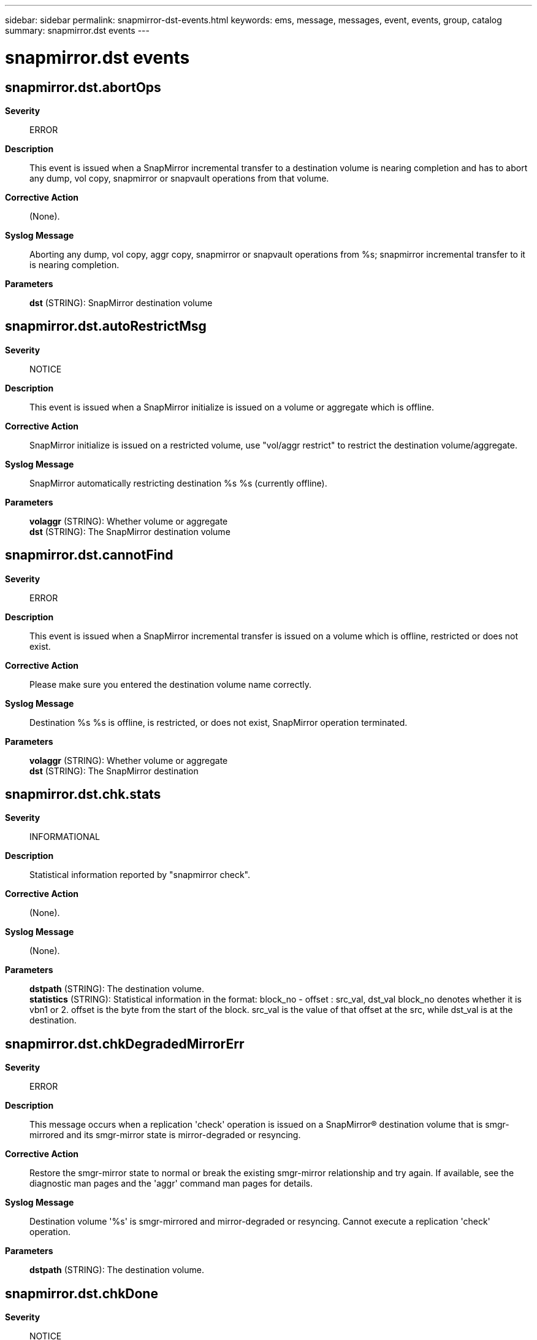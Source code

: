 ---
sidebar: sidebar
permalink: snapmirror-dst-events.html
keywords: ems, message, messages, event, events, group, catalog
summary: snapmirror.dst events
---

= snapmirror.dst events
:toclevels: 1
:hardbreaks:
:nofooter:
:icons: font
:linkattrs:
:imagesdir: ./media/

== snapmirror.dst.abortOps
*Severity*::
ERROR
*Description*::
This event is issued when a SnapMirror incremental transfer to a destination volume is nearing completion and has to abort any dump, vol copy, snapmirror or snapvault operations from that volume.
*Corrective Action*::
(None).
*Syslog Message*::
Aborting any dump, vol copy, aggr copy, snapmirror or snapvault operations from %s; snapmirror incremental transfer to it is nearing completion.
*Parameters*::
*dst* (STRING): SnapMirror destination volume

== snapmirror.dst.autoRestrictMsg
*Severity*::
NOTICE
*Description*::
This event is issued when a SnapMirror initialize is issued on a volume or aggregate which is offline.
*Corrective Action*::
SnapMirror initialize is issued on a restricted volume, use "vol/aggr restrict" to restrict the destination volume/aggregate.
*Syslog Message*::
SnapMirror automatically restricting destination %s %s (currently offline).
*Parameters*::
*volaggr* (STRING): Whether volume or aggregate
*dst* (STRING): The SnapMirror destination volume

== snapmirror.dst.cannotFind
*Severity*::
ERROR
*Description*::
This event is issued when a SnapMirror incremental transfer is issued on a volume which is offline, restricted or does not exist.
*Corrective Action*::
Please make sure you entered the destination volume name correctly.
*Syslog Message*::
Destination %s %s is offline, is restricted, or does not exist, SnapMirror operation terminated.
*Parameters*::
*volaggr* (STRING): Whether volume or aggregate
*dst* (STRING): The SnapMirror destination

== snapmirror.dst.chk.stats
*Severity*::
INFORMATIONAL
*Description*::
Statistical information reported by "snapmirror check".
*Corrective Action*::
(None).
*Syslog Message*::
(None).
*Parameters*::
*dstpath* (STRING): The destination volume.
*statistics* (STRING): Statistical information in the format: block_no - offset : src_val, dst_val block_no denotes whether it is vbn1 or 2. offset is the byte from the start of the block. src_val is the value of that offset at the src, while dst_val is at the destination.

== snapmirror.dst.chkDegradedMirrorErr
*Severity*::
ERROR
*Description*::
This message occurs when a replication 'check' operation is issued on a SnapMirror(R) destination volume that is smgr-mirrored and its smgr-mirror state is mirror-degraded or resyncing.
*Corrective Action*::
Restore the smgr-mirror state to normal or break the existing smgr-mirror relationship and try again. If available, see the diagnostic man pages and the 'aggr' command man pages for details.
*Syslog Message*::
Destination volume '%s' is smgr-mirrored and mirror-degraded or resyncing. Cannot execute a replication 'check' operation.
*Parameters*::
*dstpath* (STRING): The destination volume.

== snapmirror.dst.chkDone
*Severity*::
NOTICE
*Description*::
This event is issued when the destination in a SnapMirror(R)/SnapVault(tm) relationship has finished a replication 'check' operation and no mismatches were found on the destination volume or qtree.
*Corrective Action*::
(None).
*Syslog Message*::
Replication 'check' from %s:%s to %s completed and no mismatches were found.
*Parameters*::
*srcfiler* (STRING): The source appliance.
*srcpath* (STRING): The source path.
*dstpath* (STRING): The destination path.

== snapmirror.dst.chkDoneErr
*Severity*::
ERROR
*Description*::
This event is issued when the destination in a SnapMirror(R)/SnapVault(tm) relationship has finished a replication 'check' operation and mismatches were found on the destination volume or qtree.
*Corrective Action*::
Run replication fix ('check -F') to fix the mismatches in the relationship.
*Syslog Message*::
Replication 'check' from %s:%s to %s found mismatches. Please run replication fix ('check -F') to fix these mismatches.
*Parameters*::
*srcfiler* (STRING): The source appliance.
*srcpath* (STRING): The source path.
*dstpath* (STRING): The destination path.

== snapmirror.dst.chkSnapInfo
*Severity*::
INFORMATIONAL
*Description*::
This message occurs at the destination appliance of a SnapMirror(R) 'check' operation to notify the appliance about which base Snapshot(tm) copy will be used for the operation.
*Corrective Action*::
(None).
*Syslog Message*::
Snapmirror 'check' from '%s':'%s' to '%s' will use '%s' as the base Snapshot copy. All Snapshot copies older than and including the base Snapshot copy on the source volume will be used.
*Parameters*::
*srcfiler* (STRING): Source appliance.
*srcpath* (STRING): Source path.
*dstpath* (STRING): Destination path.
*snapname* (STRING): Name of the base snapshot.

== snapmirror.dst.chkSyncErr
*Severity*::
ERROR
*Description*::
This message occurs on the destination system when a SnapMirror(R) 'check' operation is run on a Synchronous SnapMirror destination volume that has not been quiesced.
*Corrective Action*::
Quiesce the destination volume by running the 'snapmirror quiesce' command before starting the SnapMirror 'check' operation.
*Syslog Message*::
Could not run a SnapMirror 'check' operation on destination volume '%s', a Synchronous SnapMirror destination volume that has not been quiesced.
*Parameters*::
*dstpath* (STRING): Destination volume.

== snapmirror.dst.chkVersionErr
*Severity*::
ERROR
*Description*::
This message occurs on the destination system of a SnapMirror(R) 'check' operation when the source system's Data ONTAP(R) version does not support SnapMirror 'check' on FlexVol(R) volumes.
*Corrective Action*::
(None).
*Syslog Message*::
Data ONTAP version at source '%s' does not support SnapMirror 'check' on flexible volumes. Cannot execute a SnapMirror 'check' operation.
*Parameters*::
*srcfiler* (STRING): Source system.

== snapmirror.dst.directoryOperationFailASCII
*Severity*::
ERROR
*Description*::
This event is issued when a SnapVault or Qtree SnapMirror destination encounters an error in a directory operation - typically creating an entry, or trying to move an entry to purgatory (for rename or delete), and the name entry consists only of ASCII characters.
*Corrective Action*::
It may be necessary to break and reinitialize the relationship. Contact NetApp technical support.
*Syslog Message*::
Logical replication destination directory operation failed: source inode %d, name="%s%s%s".
*Parameters*::
*srcInum* (INT): The inode number of the file (or directory, link, etc.) on the source system.
*n1* (STRING): The first of three name components. When combined, these will either be the path to the file on the destination system (usual case), or the NFS name and NFS alternate name of the directory entry (in those cases where we run into trouble building the full path).
*n2* (STRING): The second of three name components.
*n3* (STRING): The last of three name components.

== snapmirror.dst.directoryOperationFailIntl
*Severity*::
ERROR
*Description*::
This event is issued when a SnapVault or Qtree SnapMirror destination encounters an error in a directory operation - trying to create, rename, or delete an entry. This event can occur as a result of the conditions that cause burts 106216 and 110298.
*Corrective Action*::
If the destination volume's "vol lang" was changed after the baseline transfer, then the relationship may need to be broken and reinitialized. Please be aware that "vol lang" does not take effect on the volume until the filer is rebooted; thus, if a baseline transfer occurs after the setting was changed but before the filer was rebooted, then the "vol lang" actually changes after the baseline transfer takes place. If no change in the destination volume's "vol lang" has occurred, you may need to change the source volume's language to match that on the destination volume. For guidelines on this procedure, please contact NetApp technical support.
*Syslog Message*::
Logical replication destination directory operation failed: source inode %d, name="%s%s%s". If the destination volume's "vol lang" was changed after the baseline transfer, then the relationship may need to be broken and reinitialized.
*Parameters*::
*srcInum* (INT): The inode number of the file (or directory, link, etc.) on the source system.
*n1* (STRING): The first of three name components. When combined, these will either be the path to the file on the destination system (usual case), or the NFS name and NFS alternate name of the directory entry (in those cases where we run into trouble building the full path).
*n2* (STRING): The second of three name components.
*n3* (STRING): The last of three name components.

== snapmirror.dst.fixDone
*Severity*::
NOTICE
*Description*::
This event is issued when the destination in a SnapMirror(R)/SnapVault(tm) relationship has successfully finished a replication fix ('check -F') operation.
*Corrective Action*::
(None).
*Syslog Message*::
Replication fix ('check -F') from %s:%s to %s completed successfully.
*Parameters*::
*srcfiler* (STRING): The source appliance.
*srcpath* (STRING): The source path.
*dstpath* (STRING): The destination path.

== snapmirror.dst.fixUsingPriorChk
*Severity*::
NOTICE
*Description*::
This event is issued when a relationship fix ('check -F') operation issued on a SnapMirror(R) destination volume is leveraging a previously executed replication 'check' operation and thus does not require to recompute the mismatches.
*Corrective Action*::
(None).
*Syslog Message*::
Replication fix ('check -F') from %s:%s to %s is leveraging a previously executed replication 'check' operation and does not require re-computation of the mismatches for the relationship.
*Parameters*::
*srcfiler* (STRING): The source appliance.
*srcpath* (STRING): The source path.
*dstpath* (STRING): The destination path.

== snapmirror.dst.multipath.connErr
*Severity*::
ERROR
*Description*::
This event is issued when the SnapMirror destination filer is unable to setup a multipath connection with the source filer. This can happen in case of a network connection failure or due to the lack of resources on the destination filer.
*Corrective Action*::
Check network connectivity and also make sure that a maximum number of SnapMirror transfers are not going on.
*Syslog Message*::
SnapMirror is unable to setup a multipath connection to %s, resorting to the standard single TCP connection.
*Parameters*::
*dstpath* (STRING): SnapMirror destination

== snapmirror.dst.multipath.maxConnErr
*Severity*::
NOTICE
*Description*::
This event is issued when the SnapMirror destination filer has reached the maximum number of active SnapMirror multipath connections that it can support.
*Corrective Action*::
Wait for some active SnapMirror transfers to complete and free up the necessary resources; then retry this transfer.
*Syslog Message*::
SnapMirror has reached the maximum number of active multipath connections, unable to allocate resources for a multipath transfer to %s.
*Parameters*::
*dstpath* (STRING): SnapMirror destination

== snapmirror.dst.noBuffers
*Severity*::
ERROR
*Description*::
This event is issued when no buffers are available on the SnapMirror destination.
*Corrective Action*::
(None).
*Syslog Message*::
No buffers available on SnapMirror destination.
*Parameters*::
(None).

== snapmirror.dst.noSnapshots
*Severity*::
ERROR
*Description*::
SnapMirror requires the presence of a common base snapshot on the source and the destination for doing an incremental transfer. This event is issued when a SnapMirror incremental transfer is issued on a volume or aggregate which has no snapshots, as such the transfer is aborted.
*Corrective Action*::
Since there are no snapshots on the destination volume/aggregate, the only way to establish a SnapMirror is by doing a SnapMirror initialize.
*Syslog Message*::
SnapMirror found no snapshots in destination %s %s, aborting transfer.
*Parameters*::
*volaggr* (STRING): Whether volume or aggregate
*dst* (STRING): The SnapMirror destination

== snapmirror.dst.OnlineCompres
*Severity*::
ERROR
*Description*::
This message occurs when SnapMirror(R) cannot bring the destination online after a transfer because compression is not supported in this version of Data ONTAP(R).
*Corrective Action*::
Install a version of Data ONTAP that supports compression, available from your vendor.
*Syslog Message*::
SnapMirror could not bring destination volume %s online. Compression is not supported in this version of Data ONTAP.
*Parameters*::
*dst* (STRING): SnapMirror destination.

== snapmirror.dst.OnlineErr
*Severity*::
ERROR
*Description*::
This event is issued when SnapMirror is not able to bring the destination online after a transfer.
*Corrective Action*::
(None).
*Syslog Message*::
SnapMirror not able to bring destination %s %s online, %s.
*Parameters*::
*volaggr* (STRING): Whether volume or aggregate
*dst* (STRING): SnapMirror destination
*error* (STRING): The error message

== snapmirror.dst.onlineFailed
*Severity*::
ERROR
*Description*::
This event is issued when after SnapMirror transfer it is not able to bring the destination online.
*Corrective Action*::
(None).
*Syslog Message*::
Failed to bring destination %s %s online (%d,%d).
*Parameters*::
*volaggr* (STRING): Whether volume or aggregate
*dst* (STRING): The SnapMirror destination
*errcode1* (INT): Error code 1
*errcode2* (INT): Error code 2

== snapmirror.dst.OnlineNotComp
*Severity*::
ERROR
*Description*::
This message occurs when SnapMirror(R) cannot bring the destination online after a transfer because SnapLock(R) is not supported on this version of Data ONTAP(R).
*Corrective Action*::
Install a version of Data ONTAP that is supported with SnapLock, available from your vendor.
*Syslog Message*::
SnapMirror could not bring destination %s %s online. SnapLock is not supported on this version of Data ONTAP.
*Parameters*::
*type* (STRING): Type of object (volume or aggregate).
*dst* (STRING): SnapMirror destination.

== snapmirror.dst.requestDenied
*Severity*::
ERROR
*Description*::
This event is issued when the destination filer requesting a SnapMirror transfer from the source filer is denied the transfer request.
*Corrective Action*::
Please check the error message on source.
*Syslog Message*::
SnapMirror transfer request for %s from %s denied, %s.
*Parameters*::
*dstpath* (STRING): The SnapMirror destination, can be volume or qtree
*srcfiler* (STRING): The SnapMirror source filer
*error* (STRING): The error message

== snapmirror.dst.restart.createErr
*Severity*::
ERROR
*Description*::
This event is issued when SnapMirror is not able to create files required for a restart
*Corrective Action*::
(None).
*Syslog Message*::
SnapMirror not able to create %s which is needed for restart.
*Parameters*::
*filepath* (STRING): The file SnapMirror is not able to create

== snapmirror.dst.restart.failed
*Severity*::
NOTICE
*Description*::
This event is issued when SnapMirror restart negotiation fails.
*Corrective Action*::
(None).
*Syslog Message*::
SnapMirror restart negotiation failed.
*Parameters*::
(None).

== snapmirror.dst.restart.invalidChkpt
*Severity*::
NOTICE
*Description*::
This event is issued when an invalid restart checkpoint is detected on the destination.
*Corrective Action*::
(None).
*Syslog Message*::
Restart checkpoint for destination volume %s is no longer valid, removing checkpoint.
*Parameters*::
*dst* (STRING): The SnapMirror destination volume

== snapmirror.dst.restart.invalidSnaps
*Severity*::
ERROR
*Description*::
This very rare message occurs on a replication destination appliance, when SnapMirror(R) detects that a transfer restarted from a checkpoint is attempting to transfer additional Snapshot copies that were not recorded in the checkpoint. In this case, SnapMirror aborts the transfer and clears the checkpoint to prevent corruption on the destination appliance.
*Corrective Action*::
No action is required for a scheduled SnapMirror transfer. The next scheduled transfer starts from the beginning. If you manually initiated this transfer, manually start a new transfer.
*Syslog Message*::
SnapMirror cannot restart the transfer from %s:%s to %s due to a change in the state of Snapshot copies on the source appliance. The checkpoint has been cleared, and the next transfer will start from beginning.
*Parameters*::
*srcfiler* (STRING): Source appliance.
*srcpath* (STRING): SnapMirror source volume.
*dstpath* (STRING): SnapMirror destination volume.

== snapmirror.dst.restart.noRootVol
*Severity*::
ERROR
*Description*::
This event is issued when SnapMirror destination is not able to find the root volume.
*Corrective Action*::
(None).
*Syslog Message*::
Cannot find root volume.
*Parameters*::
(None).

== snapmirror.dst.restart.readErr
*Severity*::
ERROR
*Description*::
This event is issued when SnapMirror is not able to read files which were created for a restart.
*Corrective Action*::
(None).
*Syslog Message*::
SnapMirror not able to read %s which is needed for restart.
*Parameters*::
*filepath* (STRING): The file SnapMirror is not able to read

== snapmirror.dst.restart.writeErr
*Severity*::
ERROR
*Description*::
This event is issued when SnapMirror is not able to write to files which were created for a restart.
*Corrective Action*::
(None).
*Syslog Message*::
SnapMirror not able to write to %s which is needed for restart.
*Parameters*::
*filepath* (STRING): The file SnapMirror is not able to write to

== snapmirror.dst.resync.info
*Severity*::
NOTICE
*Description*::
This event is issued when a SnapMirror resync operation is successful and tells the base snapshot being used.
*Corrective Action*::
(None).
*Syslog Message*::
SnapMirror resync of %s to %s:%s is using %s as the base snapshot.
*Parameters*::
*dstpath* (STRING): SnapMirror destination volume or qtree
*srcfiler* (STRING): SnapMirror source filer
*srcpath* (STRING): SnapMirror source volume or qtree
*basesnapname* (STRING): The base snapshot being used.

== snapmirror.dst.resync.noAction
*Severity*::
NOTICE
*Description*::
This event is issued when a SnapMirror resync -n is executed.
*Corrective Action*::
(None).
*Syslog Message*::
SnapMirror resync of %s not performed because -n(ot really) option set.
*Parameters*::
*dstpath* (STRING): SnapMirror destination

== snapmirror.dst.revertAggr
*Severity*::
NOTICE
*Description*::
This event is issued when a SnapMirror initialize operation has to revert the checksum state of the destination aggregate because the source and destination aggregate have differing checksum states.
*Corrective Action*::
No corrective action required.
*Syslog Message*::
A SnapMirror transfer to destination aggregate %s has found that the source and destination aggregates have differing checksum states. Data ONTAP is aborting the transfer and reverting the checksum state for the destination aggregate. After Data ONTAP displays a message showing the revert is complete, you will need to retry the operation. You can use the "aggr status -c" command to see the progress of the reversion.
*Parameters*::
*dst* (STRING): The SnapMirror destination aggregate

== snapmirror.dst.revertErr
*Severity*::
ERROR
*Description*::
This event is issued when a SnapMirror initialize operation is not able to revert the checksum state of the destination volume.
*Corrective Action*::
(None).
*Syslog Message*::
Data ONTAP cannot revert the checksum state of destination %s %s.
*Parameters*::
*volaggr* (STRING): Whether volume or aggregate
*dst* (STRING): The SnapMirror destination

== snapmirror.dst.reverting
*Severity*::
ERROR
*Description*::
This event is issued when a SnapMirror initialize operation is issued on a volume/aggregate which is reverting its checksum state.
*Corrective Action*::
(None).
*Syslog Message*::
Aborting SnapMirror transfer to %s %s because it is reverting its checksum state.
*Parameters*::
*volaggr* (STRING): Whether volume or aggregate
*dst* (STRING): The SnapMirror destination volume

== snapmirror.dst.revertVol
*Severity*::
ERROR
*Description*::
This event is issued when a SnapMirror initialize operation has to revert the checksum state of the destination volume because the source and destination have differing checksum states.
*Corrective Action*::
No corrective action required.
*Syslog Message*::
A SnapMirror transfer to destination volume %s has found that the source and destination volumes have differing checksum states. Data ONTAP is aborting the transfer and reverting the checksum state for the destination volume. After Data ONTAP displays a message showing the revert is complete, you will need to retry the operation. You can use the "vol status -c" command to see the progress of the reversion.
*Parameters*::
*dst* (STRING): The SnapMirror destination

== snapmirror.dst.snapCreateWarning
*Severity*::
NOTICE
*Description*::
This event is issued when a named snapshot creation at the end of a qtree SnapMirror transfer fails. Since the transfer succeeded, only the snap create in the end failed, we just issue a warning.
*Corrective Action*::
(None).
*Syslog Message*::
SnapMirror transfer from %s:%s to %s : creation of named snapshot "%s" failed.
*Parameters*::
*srcfiler* (STRING): The SnapMirror source filer
*srcpath* (STRING): The SnapMirror source qtree
*dstpath* (STRING): The SnapMirror destination qtree
*snapname* (STRING): The snapshot which was supposed to be created on the destination volume

== snapmirror.dst.snapDelErr
*Severity*::
ERROR
*Description*::
This event is issued when on a SnapMirror incremental the snapshot that SnapMirror tries to delete in the destination volume is softlocked.
*Corrective Action*::
(None).
*Syslog Message*::
Snapshot %s in destination volume %s is in use, cannot delete.
*Parameters*::
*snapname* (STRING): The snapshot which is locked
*dst* (STRING): The SnapMirror destination volume

== snapmirror.dst.sync.chkErr
*Severity*::
ERROR
*Description*::
This message occurs when a SnapMirror(R) destination volume tries to go into sync while an active SnapMirror 'check' operation is in progress.
*Corrective Action*::
The mirror gets back into sync after the SnapMirror 'check' operation is complete. To expedite this process, abort the ongoing SnapMirror 'check' operation by running the 'snapmirror check abort' command on the destination system.
*Syslog Message*::
The destination volume '%s' has an active SnapMirror 'check' operation in progress. Could not go into sync.
*Parameters*::
*dstpath* (STRING): Destination volume.

== snapmirror.dst.sync.mm.nvlog
*Severity*::
ERROR
*Description*::
This message occurs when NVLOG version mismatch between the source and destination appliance prevents the use of synchronous SnapMirror(R). The source and destination appliances must use the same version of NVLOG to mirror synchronously. Data ONTAP(R) will use periodic updates to mirror the volume until the mismatch is resolved.
*Corrective Action*::
Upgrade the source or destination appliance so that they both use the same NVLOG version. It is also recommended that both appliances run the same version of Data ONTAP.
*Syslog Message*::
NVLOG version mismatch for Synchronous SnapMirror from %s:%s to %s. The source and destination appliances must use the same NVLOG version to mirror synchronously. Reverting to periodic updates to mirror the volume.
*Parameters*::
*srcfiler* (STRING): Name of the SnapMirror source appliance.
*srcpath* (STRING): Name of the SnapMirror source volume.
*dstpath* (STRING): Name of the SnapMirror destination volume.

== snapmirror.dst.sync.mm.proto
*Severity*::
ERROR
*Description*::
This message occurs when a protocol version mismatch between the source and destination appliance prevents the use of synchronous SnapMirror(R). The source and destination appliances must use the same version of protocol to mirror synchronously. Data ONTAP(R) will use periodic updates to mirror the volume until the mismatch is resolved.
*Corrective Action*::
Upgrade the source or destination appliance so that they both use the same protocol version. It is also recommended that both appliances run the same version of Data ONTAP.
*Syslog Message*::
Protocol version mismatch for Synchronous SnapMirror from %s:%s to %s. The source and destination appliances must use the same protocol version to mirror synchronously. Reverting to periodic updates to mirror the volume.
*Parameters*::
*srcfiler* (STRING): Name of the SnapMirror source appliance.
*srcpath* (STRING): Name of the SnapMirror source volume.
*dstpath* (STRING): Name of the SnapMirror destination volume.

== snapmirror.dst.updateDelayed
*Severity*::
NOTICE
*Description*::
This event is issued when an update request is received on a destination qtree, which is being used as the source for another transfer.
*Corrective Action*::
(None).
*Syslog Message*::
Transfer from %s to %s:%s is in progress, SnapMirror transfer from %s:%s delayed.
*Parameters*::
*dstpath* (STRING): The SnapMirror destination
*dstfiler2* (STRING): The destination filer for dstpath
*dstpath2* (STRING): The destination for dstpath
*srcfiler* (STRING): The source filer for dstpath
*srcpath* (STRING): The source for dstpath
